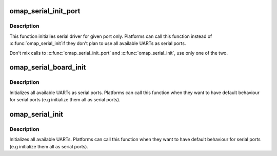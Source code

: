 .. -*- coding: utf-8; mode: rst -*-
.. src-file: arch/arm/mach-omap2/serial.c

.. _`omap_serial_init_port`:

omap_serial_init_port
=====================

.. c:function:: void omap_serial_init_port(struct omap_board_data *bdata, struct omap_uart_port_info *info)

    initialize single serial port

    :param struct omap_board_data \*bdata:
        port specific board data pointer

    :param struct omap_uart_port_info \*info:
        platform specific data pointer

.. _`omap_serial_init_port.description`:

Description
-----------

This function initialies serial driver for given port only.
Platforms can call this function instead of \ :c:func:`omap_serial_init`\ 
if they don't plan to use all available UARTs as serial ports.

Don't mix calls to \ :c:func:`omap_serial_init_port`\  and \ :c:func:`omap_serial_init`\ ,
use only one of the two.

.. _`omap_serial_board_init`:

omap_serial_board_init
======================

.. c:function:: void omap_serial_board_init(struct omap_uart_port_info *info)

    initialize all supported serial ports

    :param struct omap_uart_port_info \*info:
        platform specific data pointer

.. _`omap_serial_board_init.description`:

Description
-----------

Initializes all available UARTs as serial ports. Platforms
can call this function when they want to have default behaviour
for serial ports (e.g initialize them all as serial ports).

.. _`omap_serial_init`:

omap_serial_init
================

.. c:function:: void omap_serial_init( void)

    initialize all supported serial ports

    :param  void:
        no arguments

.. _`omap_serial_init.description`:

Description
-----------

Initializes all available UARTs.
Platforms can call this function when they want to have default behaviour
for serial ports (e.g initialize them all as serial ports).

.. This file was automatic generated / don't edit.

